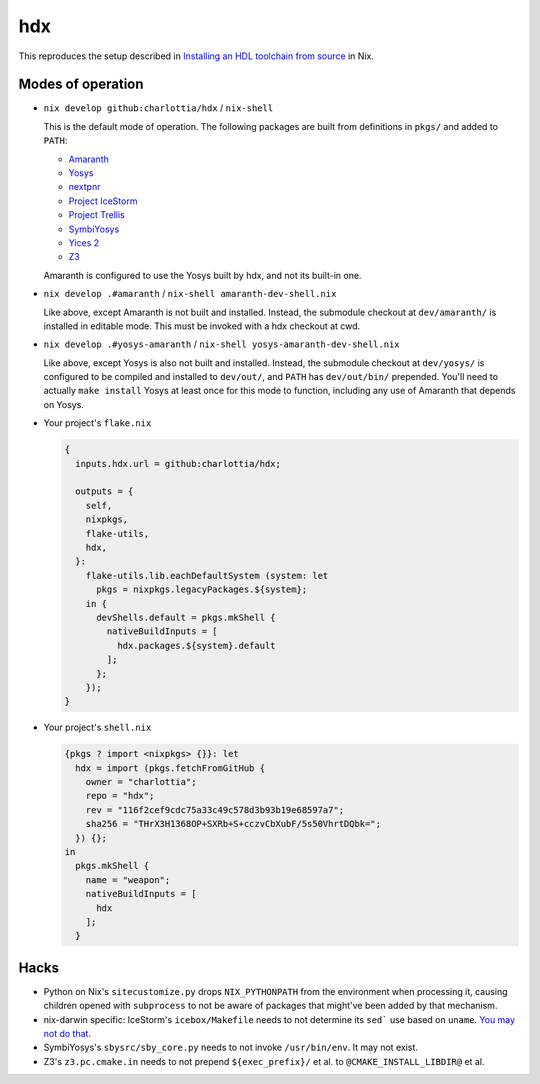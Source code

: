 =====
 hdx 
=====

This reproduces the setup described in `Installing an HDL toolchain from
source`_ in Nix.

Modes of operation
==================

+ ``nix develop github:charlottia/hdx`` / ``nix-shell``

  This is the default mode of operation.  The following packages are built from
  definitions in ``pkgs/`` and added to ``PATH``:

  * Amaranth_
  * Yosys_
  * nextpnr_
  * `Project IceStorm`_
  * `Project Trellis`_
  * SymbiYosys_
  * `Yices 2`_
  * Z3_

  Amaranth is configured to use the Yosys built by hdx, and not its built-in
  one.

+ ``nix develop .#amaranth`` / ``nix-shell amaranth-dev-shell.nix``

  Like above, except Amaranth is not built and installed.  Instead, the
  submodule checkout at ``dev/amaranth/`` is installed in editable mode.
  This must be invoked with a hdx checkout at cwd.

+ ``nix develop .#yosys-amaranth`` / ``nix-shell yosys-amaranth-dev-shell.nix``

  Like above, except Yosys is also not built and installed.  Instead, the
  submodule checkout at ``dev/yosys/`` is configured to be compiled and
  installed to ``dev/out/``, and ``PATH`` has ``dev/out/bin/`` prepended.
  You'll need to actually ``make install`` Yosys at least once for this mode to
  function, including any use of Amaranth that depends on Yosys.

+ Your project's ``flake.nix``

  .. code:: nix

      {
        inputs.hdx.url = github:charlottia/hdx;

        outputs = {
          self,
          nixpkgs,
          flake-utils,
          hdx,
        }:
          flake-utils.lib.eachDefaultSystem (system: let
            pkgs = nixpkgs.legacyPackages.${system};
          in {
            devShells.default = pkgs.mkShell {
              nativeBuildInputs = [
                hdx.packages.${system}.default
              ];
            };
          });
      }

+ Your project's ``shell.nix``

  .. code:: nix

      {pkgs ? import <nixpkgs> {}}: let
        hdx = import (pkgs.fetchFromGitHub {
          owner = "charlottia";
          repo = "hdx";
          rev = "116f2cef9cdc75a33c49c578d3b93b19e68597a7";
          sha256 = "THrX3H1368OP+SXRb+S+cczvCbXubF/5s50VhrtDQbk=";
        }) {};
      in
        pkgs.mkShell {
          name = "weapon";
          nativeBuildInputs = [
            hdx
          ];
        }


.. _Installing an HDL toolchain from source: https://notes.hrzn.ee/posts/0001-hdl-toolchain-source/

.. _Amaranth: https://github.com/amaranth-lang/amaranth
.. _Yosys: https://github.com/YosysHQ/yosys
.. _nextpnr: https://github.com/YosysHQ/nextpnr
.. _Project IceStorm: https://github.com/YosysHQ/icestorm
.. _Project Trellis: https://github.com/YosysHQ/prjtrellis
.. _SymbiYosys: https://github.com/YosysHQ/sby
.. _Yices 2: https://github.com/SRI-CSL/yices2
.. _Z3: https://github.com/Z3Prover/z3


Hacks
=====

+ Python on Nix's ``sitecustomize.py`` drops ``NIX_PYTHONPATH`` from the
  environment when processing it, causing children opened with ``subprocess`` to
  not be aware of packages that might've been added by that mechanism.

+ nix-darwin specific: IceStorm's ``icebox/Makefile`` needs to not determine its
  ``sed``` use based   on ``uname``.  `You may not do that`_.

  .. _You may not do that: https://aperture.ink/@charlotte/110737824873379605

+ SymbiYosys's ``sbysrc/sby_core.py`` needs to not invoke ``/usr/bin/env``.  It
  may not exist.

+ Z3's ``z3.pc.cmake.in`` needs to not prepend ``${exec_prefix}/`` et al. to
  ``@CMAKE_INSTALL_LIBDIR@`` et al.
